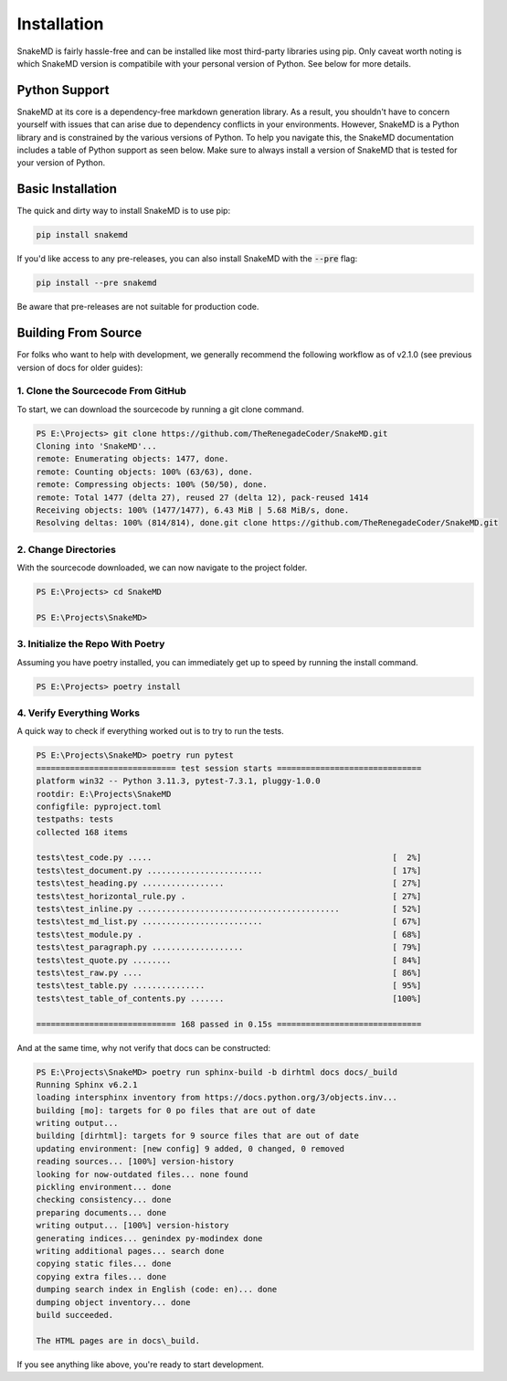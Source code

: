 Installation
============

SnakeMD is fairly hassle-free and can be installed like
most third-party libraries using pip. Only caveat worth
noting is which SnakeMD version is compatibile with your 
personal version of Python. See below for more details. 

Python Support
--------------

SnakeMD at its core is a dependency-free markdown generation library. 
As a result, you shouldn't have to concern yourself with issues that 
can arise due to dependency conflicts in your environments. However, 
SnakeMD is a Python library and is constrained by the various versions 
of Python. To help you navigate this, the SnakeMD documentation includes 
a table of Python support as seen below. Make sure to always install a 
version of SnakeMD that is tested for your version of Python.

.. csv-table:: 
    :file: python-support.csv 
    :header-rows: 1

Basic Installation
------------------

The quick and dirty way to install SnakeMD is to use pip:

.. code-block:: shell

    pip install snakemd

If you'd like access to any pre-releases, you can also 
install SnakeMD with the :code:`--pre` flag:

.. code-block:: shell

    pip install --pre snakemd

Be aware that pre-releases are not suitable for production
code.

Building From Source
--------------------

For folks who want to help with development, we generally recommend
the following workflow as of v2.1.0 (see previous version of docs
for older guides):

1. Clone the Sourcecode From GitHub
^^^^^^^^^^^^^^^^^^^^^^^^^^^^^^^^^^^

To start, we can download the sourcecode by
running a git clone command. 

.. code-block:: powershell

    PS E:\Projects> git clone https://github.com/TheRenegadeCoder/SnakeMD.git
    Cloning into 'SnakeMD'...
    remote: Enumerating objects: 1477, done.
    remote: Counting objects: 100% (63/63), done.
    remote: Compressing objects: 100% (50/50), done.
    remote: Total 1477 (delta 27), reused 27 (delta 12), pack-reused 1414
    Receiving objects: 100% (1477/1477), 6.43 MiB | 5.68 MiB/s, done.
    Resolving deltas: 100% (814/814), done.git clone https://github.com/TheRenegadeCoder/SnakeMD.git

2. Change Directories
^^^^^^^^^^^^^^^^^^^^^

With the sourcecode downloaded, we can now navigate to
the project folder. 

.. code-block:: powershell

    PS E:\Projects> cd SnakeMD

    PS E:\Projects\SnakeMD>     

3. Initialize the Repo With Poetry
^^^^^^^^^^^^^^^^^^^^^^^^^^^^^^^^^^

Assuming you have poetry installed, you can
immediately get up to speed by running the 
install command.

.. code-block:: powershell

    PS E:\Projects> poetry install

4. Verify Everything Works
^^^^^^^^^^^^^^^^^^^^^^^^^^

A quick way to check if everything worked out
is to try to run the tests.

.. code-block:: powershell

    PS E:\Projects\SnakeMD> poetry run pytest
    ============================= test session starts ==============================
    platform win32 -- Python 3.11.3, pytest-7.3.1, pluggy-1.0.0
    rootdir: E:\Projects\SnakeMD
    configfile: pyproject.toml
    testpaths: tests
    collected 168 items

    tests\test_code.py .....                                                  [  2%] 
    tests\test_document.py ........................                           [ 17%]
    tests\test_heading.py .................                                   [ 27%] 
    tests\test_horizontal_rule.py .                                           [ 27%] 
    tests\test_inline.py ..........................................           [ 52%]
    tests\test_md_list.py .........................                           [ 67%]
    tests\test_module.py .                                                    [ 68%] 
    tests\test_paragraph.py ...................                               [ 79%]
    tests\test_quote.py ........                                              [ 84%] 
    tests\test_raw.py ....                                                    [ 86%] 
    tests\test_table.py ...............                                       [ 95%]
    tests\test_table_of_contents.py .......                                   [100%] 

    ============================= 168 passed in 0.15s ==============================

And at the same time, why not verify that
docs can be constructed:

.. code-block:: powershell

    PS E:\Projects\SnakeMD> poetry run sphinx-build -b dirhtml docs docs/_build
    Running Sphinx v6.2.1
    loading intersphinx inventory from https://docs.python.org/3/objects.inv...
    building [mo]: targets for 0 po files that are out of date
    writing output... 
    building [dirhtml]: targets for 9 source files that are out of date
    updating environment: [new config] 9 added, 0 changed, 0 removed
    reading sources... [100%] version-history
    looking for now-outdated files... none found
    pickling environment... done
    checking consistency... done
    preparing documents... done
    writing output... [100%] version-history
    generating indices... genindex py-modindex done
    writing additional pages... search done
    copying static files... done
    copying extra files... done
    dumping search index in English (code: en)... done
    dumping object inventory... done
    build succeeded.

    The HTML pages are in docs\_build.

If you see anything like above, you're ready to 
start development.

